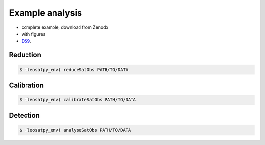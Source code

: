 
Example analysis
================

- complete example, download from Zenodo
- with figures
- `DS9 <http://ds9.si.edu/>`_.



Reduction
---------

.. code-block:: sh

    $ (leosatpy_env) reduceSatObs PATH/TO/DATA


Calibration
-----------

.. code-block:: sh

    $ (leosatpy_env) calibrateSatObs PATH/TO/DATA

Detection
---------


.. code-block:: sh

    $ (leosatpy_env) analyseSatObs PATH/TO/DATA

